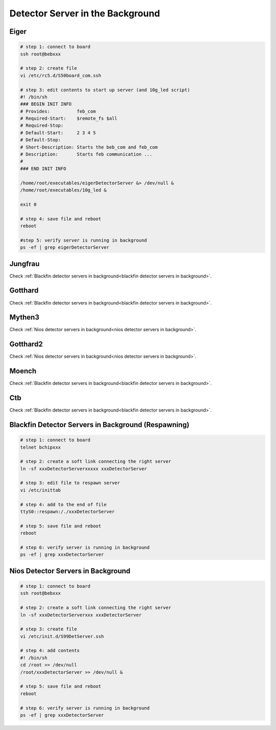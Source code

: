 Detector Server in the Background
=================================



Eiger
-------------


.. code-block:: bash

    # step 1: connect to board
    ssh root@bebxxx

    # step 2: create file
    vi /etc/rc5.d/S50board_com.ssh

    # step 3: edit contents to start up server (and 10g_led script)
    #! /bin/sh
    ### BEGIN INIT INFO
    # Provides:          feb_com
    # Required-Start:    $remote_fs $all
    # Required-Stop: 
    # Default-Start:     2 3 4 5
    # Default-Stop:
    # Short-Description: Starts the beb_com and feb_com
    # Description:       Starts feb communication ...
    #                    
    ### END INIT INFO

    /home/root/executables/eigerDetectorServer &> /dev/null &
    /home/root/executables/10g_led &

    exit 0

    # step 4: save file and reboot
    reboot

    #step 5: verify server is running in background
    ps -ef | grep eigerDetectorServer


Jungfrau
-------------

Check :ref:`Blackfin detector servers in background<blackfin detector servers in background>`.


Gotthard
---------

Check :ref:`Blackfin detector servers in background<blackfin detector servers in background>`.


Mythen3
-------

Check :ref:`Nios detector servers in background<nios detector servers in background>`.


Gotthard2
----------

Check :ref:`Nios detector servers in background<nios detector servers in background>`.


Moench
------

Check :ref:`Blackfin detector servers in background<blackfin detector servers in background>`.

Ctb
---

Check :ref:`Blackfin detector servers in background<blackfin detector servers in background>`.

.. _blackfin detector servers in background:

Blackfin Detector Servers in Background (Respawning)
----------------------------------------------------

.. code-block:: bash

    # step 1: connect to board
    telnet bchipxxx

    # step 2: create a soft link connecting the right server
    ln -sf xxxDetectorServerxxxxx xxxDetectorServer

    # step 3: edit file to respawn server
    vi /etc/inittab

    # step 4: add to the end of file 
    ttyS0::respawn:/./xxxDetectorServer

    # step 5: save file and reboot
    reboot

    # step 6: verify server is running in background
    ps -ef | grep xxxDetectorServer


.. _nios detector servers in background:

Nios Detector Servers in Background
----------------------------------------

.. code-block:: bash

    # step 1: connect to board
    ssh root@bebxxx

    # step 2: create a soft link connecting the right server
    ln -sf xxxDetectorServerxxx xxxDetectorServer

    # step 3: create file
    vi /etc/init.d/S99DetServer.ssh

    # step 4: add contents 
    #! /bin/sh
    cd /root >> /dev/null
    /root/xxxDetectorServer >> /dev/null &

    # step 5: save file and reboot
    reboot

    # step 6: verify server is running in background
    ps -ef | grep xxxDetectorServer
